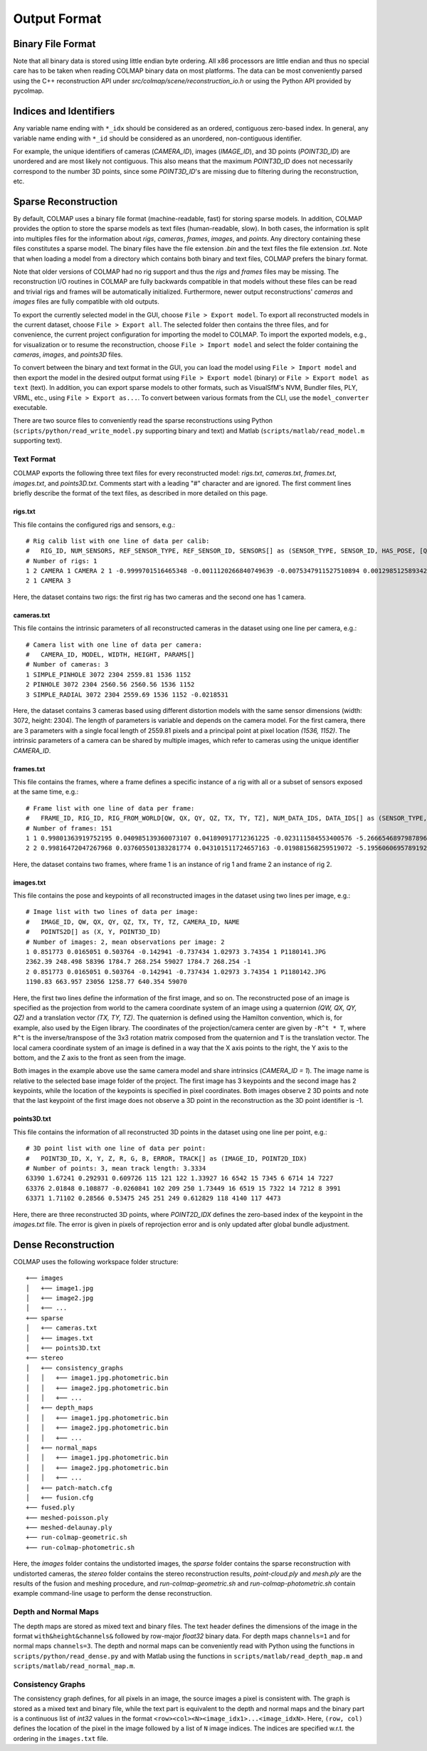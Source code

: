 .. _output-format:

Output Format
=============

==================
Binary File Format
==================

Note that all binary data is stored using little endian byte ordering. All x86
processors are little endian and thus no special care has to be taken when
reading COLMAP binary data on most platforms. The data can be most conveniently
parsed using the C++ reconstruction API under `src/colmap/scene/reconstruction_io.h`
or using the Python API provided by pycolmap.


=======================
Indices and Identifiers
=======================

Any variable name ending with ``*_idx`` should be considered as an ordered,
contiguous zero-based index. In general, any variable name ending with ``*_id``
should be considered as an unordered, non-contiguous identifier.

For example, the unique identifiers of cameras (`CAMERA_ID`), images
(`IMAGE_ID`), and 3D points (`POINT3D_ID`) are unordered and are most likely not
contiguous. This also means that the maximum `POINT3D_ID` does not necessarily
correspond to the number 3D points, since some `POINT3D_ID`'s are missing due to
filtering during the reconstruction, etc.


=====================
Sparse Reconstruction
=====================

By default, COLMAP uses a binary file format (machine-readable, fast) for
storing sparse models. In addition, COLMAP provides the option to store the
sparse models as text files (human-readable, slow). In both cases, the
information is split into multiples files for the information about `rigs`,
`cameras`, `frames`, `images`, and `points`. Any directory containing these
files constitutes a sparse model. The binary files have the file extension
`.bin` and the text files the file extension `.txt`. Note that when loading a
model from a directory which contains both binary and text files, COLMAP prefers
the binary format.

Note that older versions of COLMAP had no rig support and thus the `rigs` and
`frames` files may be missing. The reconstruction I/O routines in COLMAP are
fully backwards compatible in that models without these files can be read and
trivial rigs and frames will be automatically initialized. Furthermore, newer
output reconstructions' `cameras` and `images` files are fully compatible with
old outputs.

To export the currently selected model in the GUI, choose ``File > Export
model``. To export all reconstructed models in the current dataset, choose
``File > Export all``. The selected folder then contains the three files, and
for convenience, the current project configuration for importing the model to
COLMAP. To import the exported models, e.g., for visualization or to resume the
reconstruction, choose ``File > Import model`` and select the folder containing
the `cameras`, `images`, and `points3D` files.

To convert between the binary and text format in the GUI, you can load the model
using ``File > Import model`` and then export the model in the desired output
format using ``File > Export model`` (binary) or ``File > Export model as text``
(text). In addition, you can export sparse models to other formats, such as
VisualSfM's NVM, Bundler files, PLY, VRML, etc., using ``File > Export as...``.
To convert between various formats from the CLI, use the ``model_converter``
executable.

There are two source files to conveniently read the sparse reconstructions using
Python (``scripts/python/read_write_model.py`` supporting binary and text) and Matlab
(``scripts/matlab/read_model.m`` supporting text).


-----------
Text Format
-----------

COLMAP exports the following three text files for every reconstructed model:
`rigs.txt`, `cameras.txt`, `frames.txt`, `images.txt`, and `points3D.txt`.
Comments start with a leading "#" character and are ignored. The first comment
lines briefly describe the format of the text files, as described in more
detailed on this page.


rigs.txt
-----------

This file contains the configured rigs and sensors, e.g.::

    # Rig calib list with one line of data per calib:
    #   RIG_ID, NUM_SENSORS, REF_SENSOR_TYPE, REF_SENSOR_ID, SENSORS[] as (SENSOR_TYPE, SENSOR_ID, HAS_POSE, [QW, QX, QY, QZ, TX, TY, TZ])
    # Number of rigs: 1
    1 2 CAMERA 1 CAMERA 2 1 -0.9999701516465348 -0.0011120266840749639 -0.0075347911527510894 0.0012985125893421306 -0.19316906391350164 0.00085222218993398979 0.0070758955539026785
    2 1 CAMERA 3

Here, the dataset contains two rigs: the first rig has two cameras and the second
one has 1 camera.


cameras.txt
-----------

This file contains the intrinsic parameters of all reconstructed cameras in the
dataset using one line per camera, e.g.::

    # Camera list with one line of data per camera:
    #   CAMERA_ID, MODEL, WIDTH, HEIGHT, PARAMS[]
    # Number of cameras: 3
    1 SIMPLE_PINHOLE 3072 2304 2559.81 1536 1152
    2 PINHOLE 3072 2304 2560.56 2560.56 1536 1152
    3 SIMPLE_RADIAL 3072 2304 2559.69 1536 1152 -0.0218531

Here, the dataset contains 3 cameras based using different distortion models
with the same sensor dimensions (width: 3072, height: 2304). The length of
parameters is variable and depends on the camera model. For the first camera,
there are 3 parameters with a single focal length of 2559.81 pixels and a
principal point at pixel location `(1536, 1152)`. The intrinsic parameters of a
camera can be shared by multiple images, which refer to cameras using the unique
identifier `CAMERA_ID`.


frames.txt
----------

This file contains the frames, where a frame defines a specific
instance of a rig with all or a subset of sensors exposed at the same time, e.g.::

    # Frame list with one line of data per frame:
    #   FRAME_ID, RIG_ID, RIG_FROM_WORLD[QW, QX, QY, QZ, TX, TY, TZ], NUM_DATA_IDS, DATA_IDS[] as (SENSOR_TYPE, SENSOR_ID, DATA_ID)
    # Number of frames: 151
    1 1 0.99801363919752195 0.040985139360073107 0.041890917712361225 -0.023111584553400576 -5.2666546897987896 -0.17120007823690631 0.12300519697527648 2 CAMERA 1 1 CAMERA 2 2
    2 2 0.99816472047267968 0.037605501383281774 0.043101511724657163 -0.019881568259519072 -5.1956060695789192 -0.20794508616745555 0.14967533910764824 1 CAMERA 3 3

Here, the dataset contains two frames, where frame 1 is an instance of rig 1 and
frame 2 an instance of rig 2. 


images.txt
----------

This file contains the pose and keypoints of all reconstructed images in the
dataset using two lines per image, e.g.::

    # Image list with two lines of data per image:
    #   IMAGE_ID, QW, QX, QY, QZ, TX, TY, TZ, CAMERA_ID, NAME
    #   POINTS2D[] as (X, Y, POINT3D_ID)
    # Number of images: 2, mean observations per image: 2
    1 0.851773 0.0165051 0.503764 -0.142941 -0.737434 1.02973 3.74354 1 P1180141.JPG
    2362.39 248.498 58396 1784.7 268.254 59027 1784.7 268.254 -1
    2 0.851773 0.0165051 0.503764 -0.142941 -0.737434 1.02973 3.74354 1 P1180142.JPG
    1190.83 663.957 23056 1258.77 640.354 59070

Here, the first two lines define the information of the first image, and so on.
The reconstructed pose of an image is specified as the projection from world to
the camera coordinate system of an image using a quaternion `(QW, QX, QY, QZ)`
and a translation vector `(TX, TY, TZ)`. The quaternion is defined using the
Hamilton convention, which is, for example, also used by the Eigen library. The
coordinates of the projection/camera center are given by ``-R^t * T``, where
``R^t`` is the inverse/transpose of the 3x3 rotation matrix composed from the
quaternion and ``T`` is the translation vector. The local camera coordinate
system of an image is defined in a way that the X axis points to the right, the
Y axis to the bottom, and the Z axis to the front as seen from the image.

Both images in the example above use the same camera model and share intrinsics
(`CAMERA_ID = 1`). The image name is relative to the selected base image folder
of the project. The first image has 3 keypoints and the second image has 2
keypoints, while the location of the keypoints is specified in pixel
coordinates. Both images observe 2 3D points and note that the last keypoint of
the first image does not observe a 3D point in the reconstruction as the 3D
point identifier is -1.


points3D.txt
------------

This file contains the information of all reconstructed 3D points in the
dataset using one line per point, e.g.::

    # 3D point list with one line of data per point:
    #   POINT3D_ID, X, Y, Z, R, G, B, ERROR, TRACK[] as (IMAGE_ID, POINT2D_IDX)
    # Number of points: 3, mean track length: 3.3334
    63390 1.67241 0.292931 0.609726 115 121 122 1.33927 16 6542 15 7345 6 6714 14 7227
    63376 2.01848 0.108877 -0.0260841 102 209 250 1.73449 16 6519 15 7322 14 7212 8 3991
    63371 1.71102 0.28566 0.53475 245 251 249 0.612829 118 4140 117 4473

Here, there are three reconstructed 3D points, where `POINT2D_IDX` defines the
zero-based index of the keypoint in the `images.txt` file. The error is given in
pixels of reprojection error and is only updated after global bundle adjustment.


====================
Dense Reconstruction
====================

COLMAP uses the following workspace folder structure::

    +── images
    │   +── image1.jpg
    │   +── image2.jpg
    │   +── ...
    +── sparse
    │   +── cameras.txt
    │   +── images.txt
    │   +── points3D.txt
    +── stereo
    │   +── consistency_graphs
    │   │   +── image1.jpg.photometric.bin
    │   │   +── image2.jpg.photometric.bin
    │   │   +── ...
    │   +── depth_maps
    │   │   +── image1.jpg.photometric.bin
    │   │   +── image2.jpg.photometric.bin
    │   │   +── ...
    │   +── normal_maps
    │   │   +── image1.jpg.photometric.bin
    │   │   +── image2.jpg.photometric.bin
    │   │   +── ...
    │   +── patch-match.cfg
    │   +── fusion.cfg
    +── fused.ply
    +── meshed-poisson.ply
    +── meshed-delaunay.ply
    +── run-colmap-geometric.sh
    +── run-colmap-photometric.sh

Here, the `images` folder contains the undistorted images, the `sparse` folder
contains the sparse reconstruction with undistorted cameras, the `stereo` folder
contains the stereo reconstruction results, `point-cloud.ply` and `mesh.ply` are
the results of the fusion and meshing procedure, and `run-colmap-geometric.sh`
and `run-colmap-photometric.sh` contain example command-line usage to perform
the dense reconstruction.


---------------------
Depth and Normal Maps
---------------------

The depth maps are stored as mixed text and binary files. The text header
defines the dimensions of the image in the format ``with&height&channels&``
followed by row-major `float32` binary data. For depth maps ``channels=1`` and
for normal maps ``channels=3``. The depth and normal maps can be conveniently
read with Python using the functions in ``scripts/python/read_dense.py`` and
with Matlab using the functions in ``scripts/matlab/read_depth_map.m`` and
``scripts/matlab/read_normal_map.m``.


------------------
Consistency Graphs
------------------

The consistency graph defines, for all pixels in an image, the source images a
pixel is consistent with. The graph is stored as a mixed text and binary file,
while the text part is equivalent to the depth and normal maps and the binary
part is a continuous list of `int32` values in the format
``<row><col><N><image_idx1>...<image_idxN>``. Here, ``(row, col)``  defines the
location of the pixel in the image followed by a list of ``N`` image indices.
The indices are specified w.r.t. the ordering in the ``images.txt`` file.
